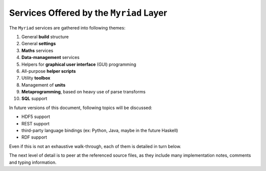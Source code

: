 
----------------------------------------
Services Offered by the ``Myriad`` Layer
----------------------------------------

The ``Myriad`` services are gathered into following themes:

#. General **build** structure
#. General **settings**
#. **Maths** services
#. **Data-management** services
#. Helpers for **graphical user interface** (GUI) programming
#. All-purpose **helper scripts**
#. Utility **toolbox**
#. Management of **units**
#. **Metaprogramming**, based on heavy use of parse transforms
#. **SQL** support

In future versions of this document, following topics will be discussed:

- HDF5 support
- REST support
- third-party language bindings (ex: Python, Java, maybe in the future Haskell)
- RDF support

Even if this is not an exhaustive walk-through, each of them is detailed in turn below.

The next level of detail is to peer at the referenced source files, as they include many implementation notes, comments and typing information.

.. comment A more detailed view of all the corresponding code is available in the generated `API documentation for Myriad <>`_.
